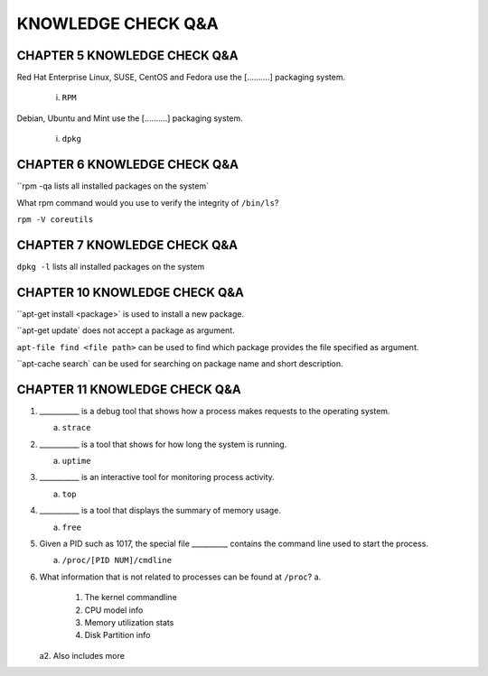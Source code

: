 KNOWLEDGE CHECK Q&A
===================


CHAPTER 5 KNOWLEDGE CHECK Q&A
^^^^^^^^^^^^^^^^^^^^^^^^^^^^^

Red Hat Enterprise Linux, SUSE, CentOS and Fedora use the [..........] packaging system.

	i. ``RPM``

Debian, Ubuntu and Mint use the [..........] packaging system.

	i. ``dpkg``


CHAPTER 6 KNOWLEDGE CHECK Q&A
^^^^^^^^^^^^^^^^^^^^^^^^^^^^^

``rpm -qa lists all installed packages on the system`

What rpm command would you use to verify the integrity of ``/bin/ls``?

``rpm -V coreutils``

CHAPTER 7 KNOWLEDGE CHECK Q&A
^^^^^^^^^^^^^^^^^^^^^^^^^^^^^

``dpkg -l`` lists all installed packages on the system

CHAPTER 10 KNOWLEDGE CHECK Q&A
^^^^^^^^^^^^^^^^^^^^^^^^^^^^^
``apt-get install <package>` is used to install a new package.

``apt-get update` does not accept a package as argument.

``apt-file find <file path>`` can be used to find which package provides the file specified as argument.

``apt-cache search` can be used for searching on package name and short description.

CHAPTER 11 KNOWLEDGE CHECK Q&A
^^^^^^^^^^^^^^^^^^^^^^^^^^^^^^

1. ___________ is a debug tool that shows how a process makes requests to the operating system.
   
   a. ``strace``

2. ___________ is a tool that shows for how long the system is running.
   
   a. ``uptime``

3. ___________ is an interactive tool for monitoring process activity.

   a. ``top``

4. ___________ is a tool that displays the summary of memory usage.

   a. ``free``

5. Given a PID such as 1017, the special file __________ contains the command line used to start the process.

   a. ``/proc/[PID NUM]/cmdline``

6. What information that is not related to processes can be found at ``/proc``?
   a.
         1. The kernel commandline
         2. CPU model info
         3. Memory utilization stats
         4. Disk Partition info

   a2. Also includes more